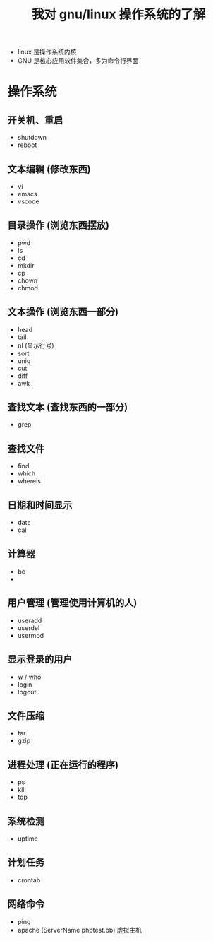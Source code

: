 #+title: 我对 gnu/linux 操作系统的了解

- linux 是操作系统内核
- GNU 是核心应用软件集合，多为命令行界面

* 操作系统  
  
** 开关机、重启
   
   - shutdown
   - reboot

** 文本编辑 (修改东西)
   
   - vi
   - emacs
   - vscode
   
** 目录操作 (浏览东西摆放)

   - pwd
   - ls
   - cd
   - mkdir
   - cp
   - chown
   - chmod

** 文本操作 (浏览东西一部分)
   - head
   - tail
   - nl (显示行号)
   - sort
   - uniq
   - cut
   - diff
   - awk

     
** 查找文本 (查找东西的一部分)
   - grep

** 查找文件
   
   - find
   - which
   - whereis

** 日期和时间显示
   
   - date
   - cal

** 计算器
   - bc
   - 

** 用户管理 (管理使用计算机的人)

   - useradd
   - userdel
   - usermod

** 显示登录的用户
   
   - w / who
   - login
   - logout

** 文件压缩
   - tar
   - gzip

** 进程处理 (正在运行的程序)
   - ps
   - kill
   - top

** 系统检测
   - uptime

** 计划任务
   - crontab

** 网络命令
   
  - ping
  - apache (ServerName phptest.bb) 虚拟主机
